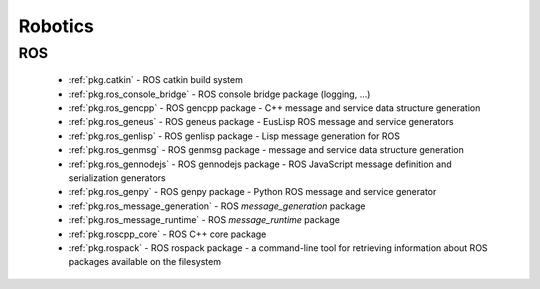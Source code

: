 .. spelling::

    catkin
    gencpp
    geneus
    genlisp
    genmsg
    gennodejs
    genpy
    message_generation
    message_runtime
    ros
    rospack

Robotics
========

ROS
---

 * :ref:`pkg.catkin` - ROS catkin build system
 * :ref:`pkg.ros_console_bridge` - ROS console bridge package (logging, ...)
 * :ref:`pkg.ros_gencpp` - ROS gencpp package - C++ message and service data structure generation
 * :ref:`pkg.ros_geneus` - ROS geneus package - EusLisp ROS message and service generators
 * :ref:`pkg.ros_genlisp` - ROS genlisp package - Lisp message generation for ROS
 * :ref:`pkg.ros_genmsg` - ROS genmsg package - message and service data structure generation
 * :ref:`pkg.ros_gennodejs` - ROS gennodejs package - ROS JavaScript message definition and serialization generators
 * :ref:`pkg.ros_genpy` - ROS genpy package - Python ROS message and service generator
 * :ref:`pkg.ros_message_generation` - ROS `message_generation` package
 * :ref:`pkg.ros_message_runtime` - ROS `message_runtime` package
 * :ref:`pkg.roscpp_core` - ROS C++ core package
 * :ref:`pkg.rospack` - ROS rospack package - a command-line tool for retrieving information about ROS packages available on the filesystem
